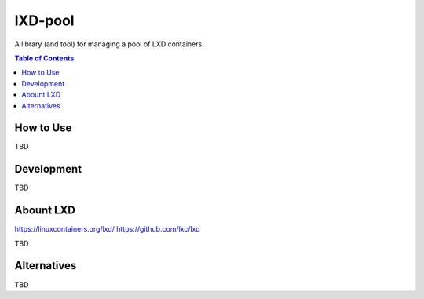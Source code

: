 *********
lXD-pool
*********

A library (and tool) for managing a pool of LXD containers.

.. TODO: more intro here


.. contents:: Table of Contents
   :depth: 2


How to Use
==============

TBD


Development
==============

TBD


Abount LXD
==============

https://linuxcontainers.org/lxd/
https://github.com/lxc/lxd

TBD


Alternatives
==============

TBD

.. TODO: mention docker?
